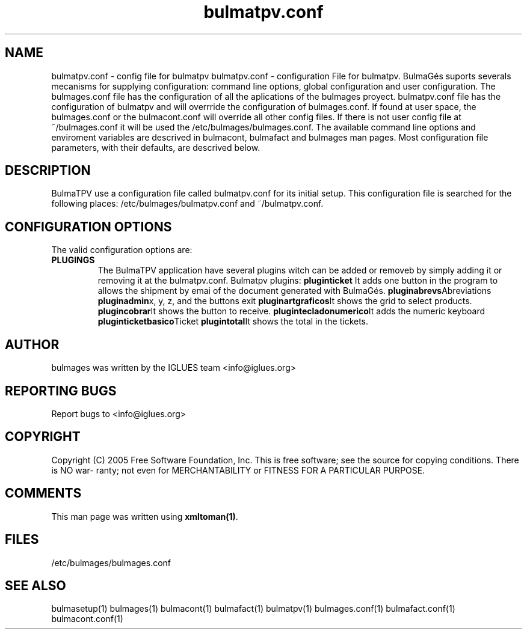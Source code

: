 .TH bulmatpv.conf 1 User Manuals
.SH NAME
bulmatpv.conf \- config file for bulmatpv
bulmatpv.conf - configuration File for bulmatpv.  BulmaGés suports severals mecanisms for supplying configuration: command line options, global configuration and user configuration. The bulmages.conf file has the configuration of all the aplications of the bulmages proyect. bulmatpv.conf file has the configuration of bulmatpv and will overrride the configuration of bulmages.conf. If found at user space, the bulmages.conf or the bulmacont.conf will override all other config files. If there is not user config file at ~/bulmages.conf it will be used the /etc/bulmages/bulmages.conf. The available command line options and enviroment variables are descrived in bulmacont, bulmafact and bulmages man pages. Most configuration file parameters, with their defaults, are descrived below. 
.SH DESCRIPTION
BulmaTPV use a configuration file called bulmatpv.conf for its initial setup. This configuration file is searched for the following places: /etc/bulmages/bulmatpv.conf and ~/bulmatpv.conf.
.SH CONFIGURATION OPTIONS
The valid configuration options are:
.TP
\fBPLUGINGS\f1
The BulmaTPV application have several plugins witch can be added or removeb by simply adding it or removing it at the bulmatpv.conf.
Bulmatpv plugins:
\fBpluginticket \f1It adds one button in the program to allows the shipment by emai of the document generated with BulmaGés.
\fBpluginabrevs\f1Abreviations
\fBpluginadmin\f1x, y, z, and the buttons exit
\fBpluginartgraficos\f1It shows the grid to select products.
\fBplugincobrar\f1It shows the button to receive.
\fBplugintecladonumerico\f1It adds the numeric keyboard
\fBpluginticketbasico\f1Ticket
\fBplugintotal\f1It shows the total in the tickets.
.SH AUTHOR
bulmages was written by the IGLUES team <info\@iglues.org>
.SH REPORTING BUGS
Report bugs to <info\@iglues.org>
.SH COPYRIGHT
Copyright (C) 2005 Free Software Foundation, Inc. This is free software; see the source for copying conditions. There is NO war- ranty; not even for MERCHANTABILITY or FITNESS FOR A PARTICULAR PURPOSE.
.SH COMMENTS
This man page was written using \fBxmltoman(1)\f1.
.SH FILES
/etc/bulmages/bulmages.conf
.SH SEE ALSO
bulmasetup(1) bulmages(1) bulmacont(1) bulmafact(1) bulmatpv(1) bulmages.conf(1) bulmafact.conf(1) bulmacont.conf(1)
